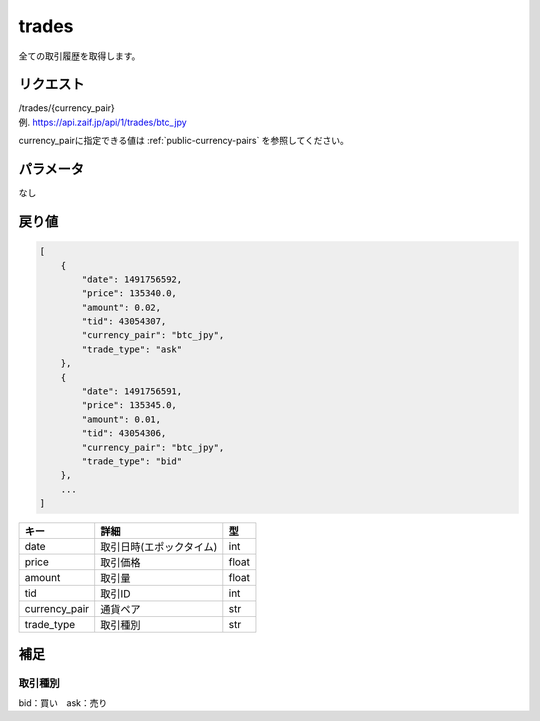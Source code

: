 =============================
trades
=============================
全ての取引履歴を取得します。

リクエスト
==============
| /trades/{currency_pair}
| 例. https://api.zaif.jp/api/1/trades/btc_jpy

currency_pairに指定できる値は :ref:`public-currency-pairs` を参照してください。


パラメータ
==============
なし


戻り値
==============
.. code-block:: python

    [
        {
            "date": 1491756592,
            "price": 135340.0,
            "amount": 0.02,
            "tid": 43054307,
            "currency_pair": "btc_jpy",
            "trade_type": "ask"
        },
        {
            "date": 1491756591,
            "price": 135345.0,
            "amount": 0.01,
            "tid": 43054306,
            "currency_pair": "btc_jpy",
            "trade_type": "bid"
        },
        ...
    ]


.. csv-table::
   :header: "キー", "詳細", "型"

   "date", "取引日時(エポックタイム)", "int"
   "price", "取引価格", "float"
   "amount", "取引量", "float"
   "tid", "取引ID", "int"
   "currency_pair", "通貨ペア", "str"
   "trade_type", "取引種別", "str"

補足
==============

取引種別
--------------

| bid：買い　ask：売り

